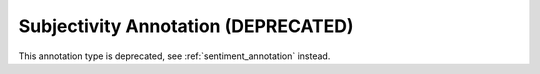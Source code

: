 .. _subjectivity_annotation:

Subjectivity Annotation (DEPRECATED)
--------------------------------------

This annotation type is deprecated, see :ref:`sentiment_annotation` instead.
